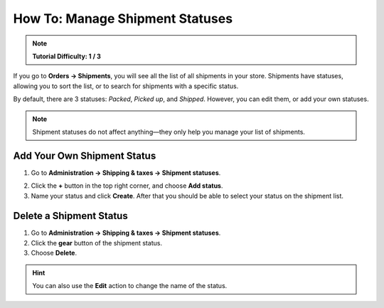********************************
How To: Manage Shipment Statuses
********************************

.. note::

    **Tutorial Difficulty: 1 / 3**

If you go to **Orders → Shipments**, you will see all the list of all shipments in your store. Shipments have statuses, allowing you to sort the list, or to search for shipments with a specific status.

By default, there are 3 statuses: *Packed*, *Picked up*, and *Shipped*. However, you can edit them, or add your own statuses.

.. note::

    Shipment statuses do not affect anything—they only help you manage your list of shipments.

.. image:: img/shipment_statuses.png
    :align: center
    :alt: A shipment can have a status.

============================
Add Your Own Shipment Status
============================

1. Go to **Administration → Shipping & taxes → Shipment statuses**.

.. image:: img/shipment_status_page.png
    :align: center
    :alt: You can see the available shipment statuses under Administration → Shipping & taxes → Shipment statuses.

2. Click the **+** button in the top right corner, and choose **Add status**.

3. Name your status and click **Create**. After that you should be able to select your status on the shipment list.

.. image:: img/name_shipment_status.png
    :align: center
    :alt: Enter the name of your shipment status and click Create.

========================
Delete a Shipment Status
========================

1. Go to **Administration → Shipping & taxes → Shipment statuses**.

2. Click the **gear** button of the shipment status.

3. Choose **Delete**.

.. hint::

    You can also use the **Edit** action to change the name of the status.

.. image:: img/delete_shipment_status.png
    :align: center
    :alt: Use the gear button of the status to edit or delete it.
